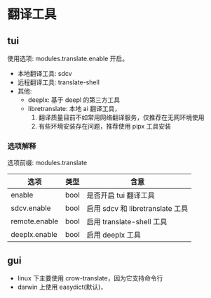 * 翻译工具

** tui
使用选项: modules.translate.enable 开启。
- 本地翻译工具: sdcv
- 远程翻译工具: translate-shell
- 其他:
  + deeplx: 基于 deepl 的第三方工具
  + libretranslate: 本地 ai 翻译工具，
    1. 翻译质量目前不如常用网络翻译服务，仅推荐在无网环境使用
    2. 有些环境安装存在问题，推荐使用 pipx 工具安装
*** 选项解释
选项前缀: modules.translate
| 选项          | 类型 | 含意                             |
|---------------+------+----------------------------------|
| enable        | bool | 是否开启 tui 翻译工具             |
| sdcv.enable   | bool | 启用 sdcv 和 libretranslate 工具 |
| remote.enable | bool | 启用 translate-shell 工具        |
| deeplx.enable | bool | 启用 deeplx 工具                           |

**  gui
- linux 下主要使用 crow-translate，因为它支持命令行
- darwin 上使用 easydict(默认)，
